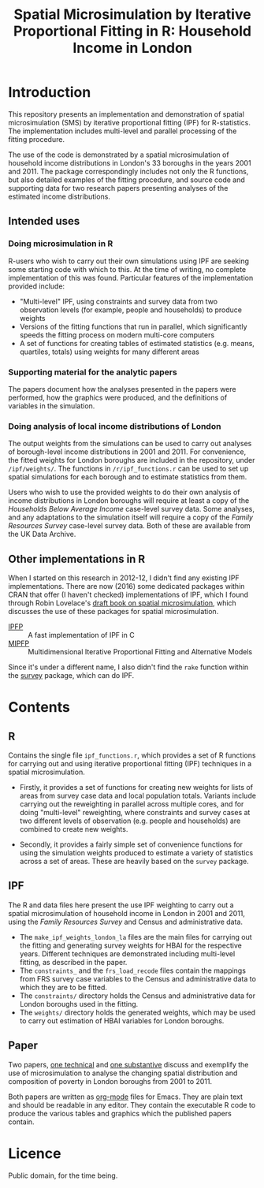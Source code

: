 #+TITLE: Spatial Microsimulation by Iterative Proportional Fitting in R: Household Income in London
* Introduction
This repository presents an implementation and demonstration of spatial microsimulation (SMS) by iterative proportional fitting (IPF) for R-statistics. The implementation includes multi-level and parallel processing of the fitting procedure.

The use of the code is demonstrated by a spatial microsimulation of household income distributions in London's 33 boroughs in the years 2001 and 2011. The package correspondingly includes not only the R functions, but also detailed examples of the fitting procedure, and source code and supporting data for two research papers presenting analyses of the estimated income distributions.
** Intended uses
*** Doing microsimulation in R
R-users who wish to carry out their own simulations using IPF are seeking some starting code with which to this. At the time of writing, no complete implementation of this was found. Particular features of the implementation provided include:
- "Multi-level" IPF, using constraints and survey data from two observation levels (for example, people and households) to produce weights
- Versions of the fitting functions that run in parallel, which significantly speeds the fitting process on modern multi-core computers
- A set of functions for creating tables of estimated statistics (e.g. means, quartiles, totals) using weights for many different areas
*** Supporting material for the analytic papers
The papers document how the analyses presented in the papers were performed, how the graphics were produced, and the definitions of variables in the simulation.
*** Doing analysis of local income distributions of London
The output weights from the simulations can be used to carry out analyses of borough-level income distributions in 2001 and 2011. For convenience, the fitted weights for London boroughs are included in the repository, under =/ipf/weights/=. The functions in =/r/ipf_functions.r= can be used to set up spatial simulations for each borough and to estimate statistics from them.

Users who wish to use the provided weights to do their own analysis of income distributions in London boroughs will require at least a copy of the /Households Below Average Income/ case-level survey data. Some analyses, and any adaptations to the simulation itself will require a copy of the /Family Resources Survey/ case-level survey data. Both of these are available from the UK Data Archive.
** Other implementations in R
   When I started on this research in 2012-12, I didn't find any existing IPF implementations. There are now (2016) some dedicated packages within CRAN that offer (I haven't checked) implementations of IPF, which I found through Robin Lovelace's [[http://robinlovelace.net/spatial-microsim-book/smsim-in-R.html][draft book on spatial microsimulation]], which discusses the use of these packages for spatial microsimulation.

+ [[https://cran.r-project.org/web/packages/ipfp/index.html][IPFP]] :: A fast implementation of IPF in C
+ [[https://cran.r-project.org/web/packages/mipfp/index.html][MIPFP]] :: Multidimensional Iterative Proportional Fitting and Alternative Models

Since it's under a different name, I also didn't find the =rake= function within the [[https://cran.r-project.org/web/packages/survey/index.html][survey]] package, which can do IPF.

* Contents
** R
Contains the single file =ipf_functions.r=, which provides a set of R functions for carrying out and using iterative proportional fitting (IPF) techniques in a spatial microsimulation. 

+ Firstly, it provides a set of functions for creating new weights for lists of areas from survey case data and local population totals. Variants include carrying out the reweighting in parallel across multiple cores, and for doing "multi-level" reweighting, where constraints and survey cases at two different levels of observation (e.g. people and households) are combined to create new weights.

+ Secondly, it provides a fairly simple set of convenience functions for using the simulation weights produced to estimate a variety of statistics across a set of areas. These are heavily based on the =survey= package.
** IPF
The R and data files here present the use IPF weighting to carry out a spatial microsimulation of household income in London in 2001 and 2011, using the /Family Resources Survey/ and Census and administrative data.

+ The =make_ipf_weights_london_la= files are the main files for carrying out the fitting and generating survey weights for HBAI for the respective years. Different techniques are demonstrated including multi-level fitting, as described in the paper.
+ The =constraints_= and the =frs_load_recode= files contain the mappings from FRS survey case variables to the Census and administrative data to which they are to be fitted.
+ The =constraints/= directory holds the Census and administrative data for London boroughs used in the fitting.
+ The =weights/= directory holds the generated weights, which may be used to carry out estimation of HBAI variables for London boroughs.
** Paper
   Two papers, [[file:paper/microsim_inc_est-london.org][one technical]] and [[file:paper/london_poverty_space_2000s.org][one substantive]] discuss and exemplify the use of microsimulation to analyse the changing spatial distribution and composition of poverty in London boroughs from 2001 to 2011. 

   Both papers are written as [[http://orgmode.org][org-mode]] files for Emacs. They are plain text and should be readable in any editor. They contain the executable R code to produce the various tables and graphics which the published papers contain.
* Licence
  Public domain, for the time being. 


